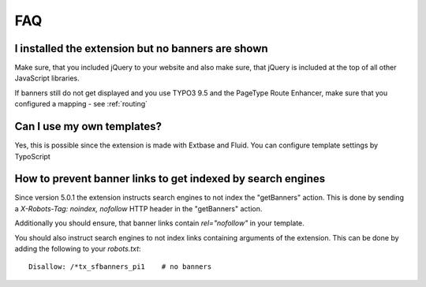 ﻿.. ==================================================
.. FOR YOUR INFORMATION
.. --------------------------------------------------
.. -*- coding: utf-8 -*- with BOM.

.. ==================================================
.. DEFINE SOME TEXTROLES
.. --------------------------------------------------
.. role::   underline
.. role::   typoscript(code)
.. role::   ts(typoscript)
   :class:  typoscript
.. role::   php(code)


FAQ
---

I installed the extension but no banners are shown
^^^^^^^^^^^^^^^^^^^^^^^^^^^^^^^^^^^^^^^^^^^^^^^^^^

Make sure, that you included jQuery to your website and also make sure, that jQuery is included
at the top of all other JavaScript libraries.

If banners still do not get displayed and you use TYPO3 9.5 and the PageType Route Enhancer, make
sure that you configured a mapping - see :ref:`routing`

Can I use my own templates?
^^^^^^^^^^^^^^^^^^^^^^^^^^^

Yes, this is possible since the extension is made with Extbase and
Fluid. You can configure template settings by TypoScript

How to prevent banner links to get indexed by search engines
^^^^^^^^^^^^^^^^^^^^^^^^^^^^^^^^^^^^^^^^^^^^^^^^^^^^^^^^^^^^

Since version 5.0.1 the extension instructs search engines to not index the "getBanners" action. This is done
by sending a `X-Robots-Tag: noindex, nofollow` HTTP header in the "getBanners" action.

Additionally you should ensure, that banner links contain `rel="nofollow"` in your template.

You should also instruct search engines to not index links containing arguments of the extension. This can be done
by adding the following to your `robots.txt`::

  Disallow: /*tx_sfbanners_pi1    # no banners